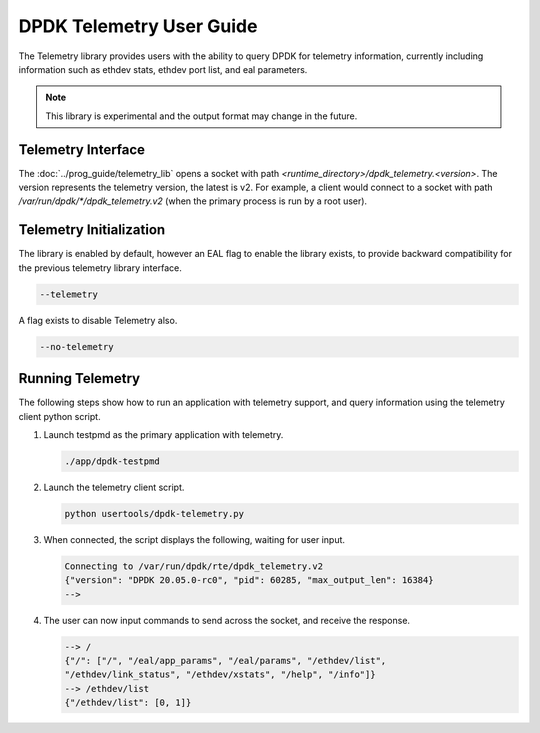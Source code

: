 ..  SPDX-License-Identifier: BSD-3-Clause
    Copyright(c) 2020 Intel Corporation.


DPDK Telemetry User Guide
=========================

The Telemetry library provides users with the ability to query DPDK for
telemetry information, currently including information such as ethdev stats,
ethdev port list, and eal parameters.

.. Note::

   This library is experimental and the output format may change in the future.


Telemetry Interface
-------------------

The :doc:`../prog_guide/telemetry_lib` opens a socket with path
*<runtime_directory>/dpdk_telemetry.<version>*. The version represents the
telemetry version, the latest is v2. For example, a client would connect to a
socket with path  */var/run/dpdk/\*/dpdk_telemetry.v2* (when the primary process
is run by a root user).


Telemetry Initialization
------------------------

The library is enabled by default, however an EAL flag to enable the library
exists, to provide backward compatibility for the previous telemetry library
interface.

.. code-block:: console

   --telemetry

A flag exists to disable Telemetry also.

.. code-block:: console

   --no-telemetry


Running Telemetry
-----------------

The following steps show how to run an application with telemetry support,
and query information using the telemetry client python script.

#. Launch testpmd as the primary application with telemetry.

   .. code-block:: console

      ./app/dpdk-testpmd

#. Launch the telemetry client script.

   .. code-block:: console

      python usertools/dpdk-telemetry.py

#. When connected, the script displays the following, waiting for user input.

   .. code-block:: console

      Connecting to /var/run/dpdk/rte/dpdk_telemetry.v2
      {"version": "DPDK 20.05.0-rc0", "pid": 60285, "max_output_len": 16384}
      -->

#. The user can now input commands to send across the socket, and receive the
   response.

   .. code-block:: console

      --> /
      {"/": ["/", "/eal/app_params", "/eal/params", "/ethdev/list",
      "/ethdev/link_status", "/ethdev/xstats", "/help", "/info"]}
      --> /ethdev/list
      {"/ethdev/list": [0, 1]}
